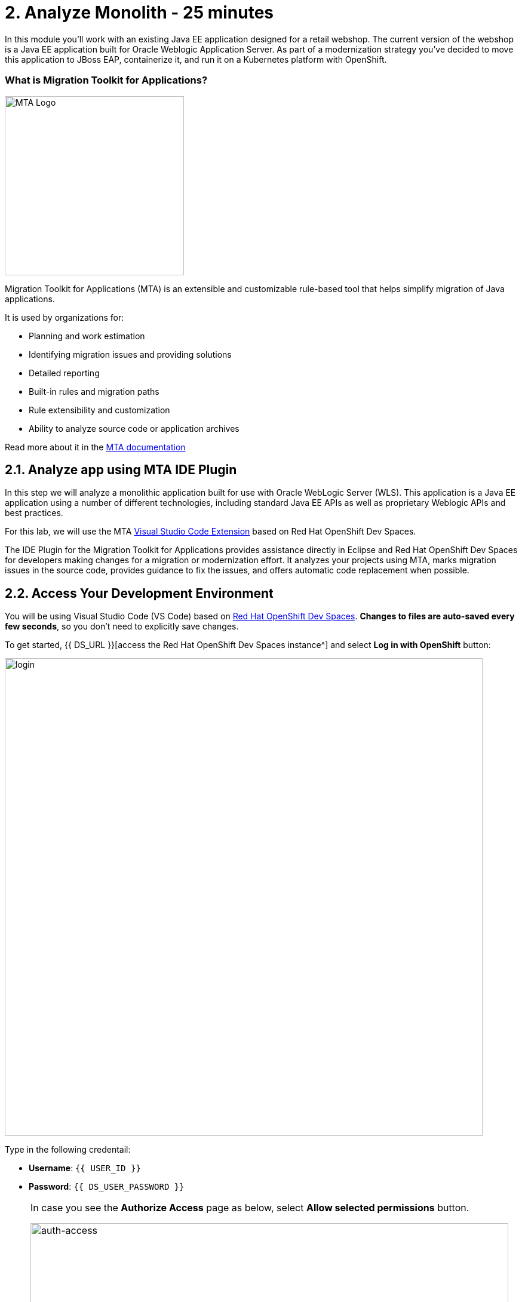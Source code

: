 = 2. Analyze Monolith - 25 minutes
:imagesdir: ../assets/images

In this module you’ll work with an existing Java EE application designed for a retail webshop.  The current
version of the webshop is a Java EE application built for Oracle Weblogic Application Server. As part of a modernization
strategy you've decided to move this application to JBoss EAP, containerize it, and run it on a Kubernetes platform with OpenShift.

=== What is Migration Toolkit for Applications?

image::mta_icon.png[MTA Logo, 300]

Migration Toolkit for Applications (MTA) is an extensible and customizable rule-based tool that helps simplify migration of Java applications.

It is used by organizations for:

* Planning and work estimation
* Identifying migration issues and providing solutions
* Detailed reporting
* Built-in rules and migration paths
* Rule extensibility and customization
* Ability to analyze source code or application archives

Read more about it in the https://access.redhat.com/documentation/en-us/migration_toolkit_for_applications/[MTA documentation^]

== 2.1. Analyze app using MTA IDE Plugin

In this step we will analyze a monolithic application built for use with Oracle WebLogic Server (WLS). This application is a Java
EE application using a number of different technologies, including standard Java EE APIs as well as proprietary Weblogic APIs and
best practices.

For this lab, we will use the MTA https://access.redhat.com/documentation/en-us/migration_toolkit_for_applications/6.1/html-single/visual_studio_code_extension_guide/index[Visual Studio Code Extension^] based on Red Hat OpenShift Dev Spaces.

The IDE Plugin for the Migration Toolkit for Applications provides assistance directly in Eclipse and Red Hat OpenShift Dev Spaces for developers making changes for a migration or modernization effort. It analyzes your projects using MTA, marks migration issues in the source code, provides guidance to fix the issues, and offers automatic code replacement when possible.

== 2.2. Access Your Development Environment

You will be using Visual Studio Code (VS Code) based on https://developers.redhat.com/products/openshift-dev-spaces/overview[Red Hat OpenShift Dev Spaces^]. **Changes to files are auto-saved every few seconds**, so you don't need to explicitly save changes.

To get started, {{ DS_URL }}[access the Red Hat OpenShift Dev Spaces instance^] and select *Log in with OpenShift* button:

image::login_with_openshift.png[login,800]

Type in the following credentail:

* *Username*: `{{ USER_ID }}`
* *Password*: `{{ DS_USER_PASSWORD }}`

////
image::che-login.png[login,800]
////

[NOTE]
====
In case you see the *Authorize Access* page as below, select *Allow selected permissions* button.

image::auth-access.png[auth-access, 800]
====

Once you log in, you’ll be placed on the *Create Workspace* dashboard. Copy the following `Git Repo URL` and select `Create & Open`.

* *Git Repo URL*: `https://github.com/RedHat-Middleware-Workshops/cloud-native-workshop-v2m1-labs/tree/ocp-4.13`

image::ds-landing.png[ds, 800]

A new window or tab in your web browser will open automatically to showcase the progess about *Starting workspace quarkus-workshop*. It takes about *60* seconds to finish the process.

image::starting-workspace.png[ds, 800]

[NOTE]
====
In case you see this information page, select `Start your workspace` to continue  using your workspace.

image::starting-workspace-info.png[ds, 800]
====

After a few seconds, you’ll be placed in the workspace.

image::ds-workspace.png[ds, 800]

[NOTE]
====
In case you see this infomation page, check on `Trust the authors of all files in the parent folder 'projects'`. Then, select `Yes, I trust the authors.

image::ds-trust-popup.png[ds, 800]
====

You'll use all of these during the course of this workshop, so keep this browser tab open throughout. **If things get weird, you can simply reload the browser tab to refresh the view.**

== 2.3. Use the configuration editor to setup the analysis

Click on `MTA Explorer` icon on the left. Then, a new MTA configuration will be shown up:

image::mta_newconf.png[MTA Landing Page, 700]

[NOTE]
====
In case you see this popup, select `Download` button to download the windup command line tool into your VS Code server.

image::ds-windup-cli.png[ds, 800]
====

To input source files and directories, click on `Add` then select `Open File Explorer`:

Note that you might need to remove an existing input directory.

image::mta-add-input.png[MTA Add App, 700]

Open `projects > cloud-native-workshop-v2m1-labs` then select `monolith` directory. Click on `Choose...`:

image::mta-add-opendir.png[MTA Add App, 700]

Then you will see that */projects/cloud-native-workshop-v2m1-labs/monoilth* directory is added in _--input_ configuration.

Be sure that `eap7` is already selected in _--target_ server to migrate:

image::mta-target.png[MTA Add App, 700]

Click on `--source` to migrate from then select `weblogic`. Leave the other configurations:

image::mta-source.png[MTA Add App, 700]

== 2.4. Run an analysis report

Click on `Run` icon to analyze the WebLogic application. Note that if you don't see the _Run_ icon, you need to click on the _mtaConfiguration_:

image::mta-run-report.png[MTA Add App, 700]

Migration Toolkit for Applications (MTA) CLI will be executed automatically in a new terminal then it will take a few mins to complete the analysis. Click on `Open Report`:

image::mta-analysis-complete.png[MTA Add App, 900]

== 2.5. Review the report

image::mta_result_landing_page.png[MTA Langing Page, 900]

The main landing page of the report lists the applications that were processed. Each row contains a high-level overview of the
story points, number of incidents, and technologies encountered in that application.

**Click on the `monolith` link** to access details for the project:

image::mta_project_overview.png[MTA Project Overview, 900]

== 2.6. Understanding the report

The Dashboard gives an overview of the entire application migration effort. It summarizes:

* The incidents and story points by category
* The incidents and story points by level of effort of the suggested changes
* The incidents by package

[NOTE]
====
Story points are an abstract metric commonly used in Agile software development to estimate the relative level of effort needed to
implement a feature or change. Migration Toolkit for Application uses story points to express the level of effort needed to
migrate particular application constructs, and the application as a whole. The level of effort will vary greatly depending on the
size and complexity of the application(s) to migrate.
====

You can use this report to estimate how easy/hard each app is, and make decisions about which apps to migrate, which to refactor, and which to leave alone. In this case we will do a straight migration to JBoss EAP.

On to the next step to change the code!
